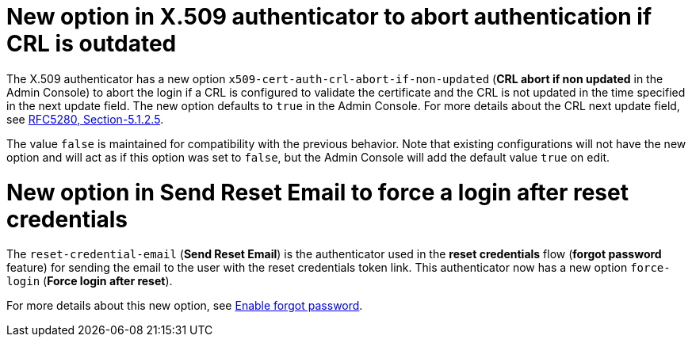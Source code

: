 = New option in X.509 authenticator to abort authentication if CRL is outdated

The X.509 authenticator has a new option `x509-cert-auth-crl-abort-if-non-updated` (*CRL abort if non updated* in the Admin Console) to abort the login if a CRL is configured to validate the certificate and the CRL is not updated in the time specified in the next update field. The new option defaults to `true` in the Admin Console. For more details about the CRL next update field, see link:https://datatracker.ietf.org/doc/html/rfc5280#section-5.1.2.5[RFC5280, Section-5.1.2.5].

The value `false` is maintained for compatibility with the previous behavior. Note that existing configurations will not have the new option and will act as if this option was set to `false`, but the Admin Console will add the default value `true` on edit.

= New option in Send Reset Email to force a login after reset credentials

The `reset-credential-email` (*Send Reset Email*) is the authenticator used in the *reset credentials* flow (*forgot password* feature) for sending the email to the user with the reset credentials token link. This authenticator now has a new option `force-login` (*Force login after reset*).

For more details about this new option, see link:{adminguide_link}#enabling-forgot-password[Enable forgot password].

